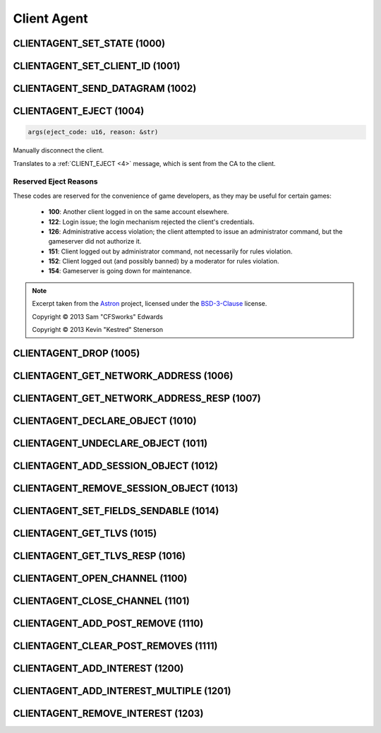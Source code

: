 ..
   This file is part of the Donet reference manual.

   Copyright (c) 2024-2025 Max Rodriguez <me@maxrdz.com>

   Permission is granted to copy, distribute and/or modify this document
   under the terms of the GNU Free Documentation License, Version 1.3
   or any later version published by the Free Software Foundation;
   with no Invariant Sections, no Front-Cover Texts, and no Back-Cover Texts.
   A copy of the license is included in the section entitled "GNU
   Free Documentation License".

.. _clientagent:

Client Agent
============

.. _1000:

CLIENTAGENT_SET_STATE (1000)
----------------------------

.. _1001:

CLIENTAGENT_SET_CLIENT_ID (1001)
--------------------------------

.. _1002:

CLIENTAGENT_SEND_DATAGRAM (1002)
--------------------------------

.. _1004:

CLIENTAGENT_EJECT (1004)
------------------------

.. code-block:: rust

    args(eject_code: u16, reason: &str)

Manually disconnect the client.

Translates to a :ref:`CLIENT_EJECT <4>` message, which is sent from
the CA to the client.

Reserved Eject Reasons
^^^^^^^^^^^^^^^^^^^^^^

These codes are reserved for the convenience of game developers, as
they may be useful for certain games:

    - **100**: Another client logged in on the same account elsewhere.
    - **122**: Login issue; the login mechanism rejected the client's credentials.
    - **126**: Administrative access violation; the client attempted to issue an administrator command, but the gameserver did not authorize it.
    - **151**: Client logged out by administrator command, not necessarily for rules violation.
    - **152**: Client logged out (and possibly banned) by a moderator for rules violation.
    - **154**: Gameserver is going down for maintenance.

.. note::

    Excerpt taken from the Astron_ project, licensed under the
    BSD-3-Clause_ license.

    Copyright © 2013 Sam "CFSworks" Edwards

    Copyright © 2013 Kevin "Kestred" Stenerson

.. _1005:

CLIENTAGENT_DROP (1005)
-----------------------

.. _1006:

CLIENTAGENT_GET_NETWORK_ADDRESS (1006)
--------------------------------------

.. _1007:

CLIENTAGENT_GET_NETWORK_ADDRESS_RESP (1007)
-------------------------------------------

.. _1010:

CLIENTAGENT_DECLARE_OBJECT (1010)
---------------------------------

.. _1011:

CLIENTAGENT_UNDECLARE_OBJECT (1011)
-----------------------------------

.. _1012:

CLIENTAGENT_ADD_SESSION_OBJECT (1012)
-------------------------------------

.. _1013:

CLIENTAGENT_REMOVE_SESSION_OBJECT (1013)
----------------------------------------

.. _1014:

CLIENTAGENT_SET_FIELDS_SENDABLE (1014)
--------------------------------------

.. _1015:

CLIENTAGENT_GET_TLVS (1015)
---------------------------

.. _1016:

CLIENTAGENT_GET_TLVS_RESP (1016)
--------------------------------

.. _1100:

CLIENTAGENT_OPEN_CHANNEL (1100)
-------------------------------

.. _1101:

CLIENTAGENT_CLOSE_CHANNEL (1101)
--------------------------------

.. _1110:

CLIENTAGENT_ADD_POST_REMOVE (1110)
----------------------------------

.. _1111:

CLIENTAGENT_CLEAR_POST_REMOVES (1111)
-------------------------------------

.. _1200:

CLIENTAGENT_ADD_INTEREST (1200)
-------------------------------

.. _1201:

CLIENTAGENT_ADD_INTEREST_MULTIPLE (1201)
----------------------------------------

.. _1203:

CLIENTAGENT_REMOVE_INTEREST (1203)
----------------------------------

.. _Astron: https://github.com/Astron/Astron
.. _BSD-3-Clause: https://raw.githubusercontent.com/Astron/Astron/master/LICENSE.md
